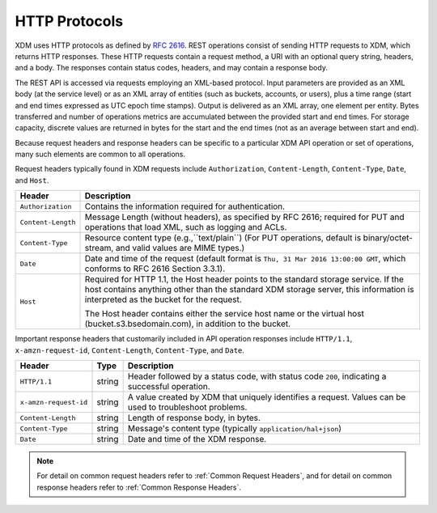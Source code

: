HTTP Protocols
==============

XDM   uses HTTP protocols as defined by `RFC 2616
<https://tools.ietf.org/html/rfc2616>`__. REST operations consist of sending
HTTP requests to XDM, which returns HTTP responses. These HTTP requests
contain a request method, a URI with an optional query string, headers, and a
body. The responses contain status codes, headers, and may contain a response
body.

The REST API is accessed via requests employing an XML-based protocol. Input
parameters are provided as an XML body (at the service level) or as an XML array
of entities (such as buckets, accounts, or users), plus a time range (start and
end times expressed as UTC epoch time stamps). Output is delivered as an XML
array, one element per entity. Bytes transferred and number of operations
metrics are accumulated between the provided start and end times. For storage
capacity, discrete values are returned in bytes for the start and the end times
(not as an average between start and end).

Because request headers and response headers can be specific to a
particular XDM   API operation or set of operations, many such elements are
common to all operations.

Request headers typically found in XDM   requests include ``Authorization``,
``Content-Length``, ``Content-Type``, ``Date``, and ``Host``.

.. tabularcolumns:: X{0.20\textwidth}X{0.75\textwidth}
.. table::

   +--------------------+----------------------------------------------------------+
   | Header             | Description                                              |
   +====================+==========================================================+
   | ``Authorization``  | Contains the information required for authentication.    |
   +--------------------+----------------------------------------------------------+
   | ``Content-Length`` | Message Length (without headers), as specified by        |
   |                    | RFC 2616; required for PUT and operations that load XML, |
   |                    | such as logging and ACLs.                                |
   +--------------------+----------------------------------------------------------+
   | ``Content-Type``   | Resource content type (e.g.,``text/plain``) (For PUT     |
   |                    | operations, default is binary/octet-stream, and valid    |
   |                    | values are MIME types.)                                  |
   +--------------------+----------------------------------------------------------+
   | ``Date``           | Date and time of the request (default format is ``Thu,   |
   |                    | 31 Mar 2016 13:00:00 GMT``, which conforms to RFC 2616   |
   |                    | Section 3.3.1).                                          |
   +--------------------+----------------------------------------------------------+
   | ``Host``           | Required for HTTP 1.1, the Host header points to the     |
   |                    | standard storage service. If the host contains anything  |
   |                    | other than the standard XDM   storage server, this       |
   |                    | information is interpreted as the bucket for the         |
   |                    | request.                                                 |
   |                    |                                                          |
   |                    | The Host header contains either the service host name or |
   |                    | the virtual host (bucket.s3.bsedomain.com), in addition  |
   |                    | to the bucket.                                           |
   +--------------------+----------------------------------------------------------+

Important response headers that customarily included in API operation responses
include ``HTTP/1.1``, ``x-amzn-request-id``, ``Content-Length``,
``Content-Type``, and ``Date``.

.. tabularcolumns:: X{0.20\textwidth}X{0.10\textwidth}X{0.65\textwidth}
.. table::

   +-----------------------+--------+----------------------------------------------+
   | Header                | Type   | Description                                  |
   +=======================+========+==============================================+
   | ``HTTP/1.1``          | string | Header followed by a status code, with       |
   |                       |        | status code ``200``, indicating a successful |
   |                       |        | operation.                                   |
   +-----------------------+--------+----------------------------------------------+
   | ``x-amzn-request-id`` | string | A value created by XDM   that uniquely       |
   |                       |        | identifies a request. Values can be used to  |
   |                       |        | troubleshoot problems.                       |
   +-----------------------+--------+----------------------------------------------+
   | ``Content-Length``    | string | Length of response body, in bytes.           |
   +-----------------------+--------+----------------------------------------------+
   | ``Content-Type``      | string | Message's content type (typically            |
   |                       |        | ``application/hal+json``)                    |
   +-----------------------+--------+----------------------------------------------+
   | ``Date``              | string | Date and time of the XDM   response.         |
   +-----------------------+--------+----------------------------------------------+

.. note::

   For detail on common request headers refer to :ref:`Common Request Headers`, 
   and for detail on common response headers refer to :ref:`Common Response 
   Headers`.
